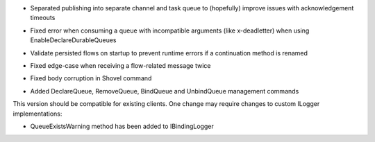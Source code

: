 .. rubric:: Tapeti core
  :heading-level: 2

* | Separated publishing into separate channel and task queue to (hopefully) improve issues with acknowledgement timeouts
* | Fixed error when consuming a queue with incompatible arguments (like x-deadletter) when using EnableDeclareDurableQueues

.. rubric:: Tapeti.Flow
  :heading-level: 2

* | Validate persisted flows on startup to prevent runtime errors if a continuation method is renamed
* | Fixed edge-case when receiving a flow-related message twice

.. rubric:: Tapeti.Cmd
  :heading-level: 2

* | Fixed body corruption in Shovel command
* | Added DeclareQueue, RemoveQueue, BindQueue and UnbindQueue management commands

.. rubric:: Breaking changes
  :heading-level: 3

This version should be compatible for existing clients. One change may require changes to custom ILogger implementations:

* | QueueExistsWarning method has been added to IBindingLogger